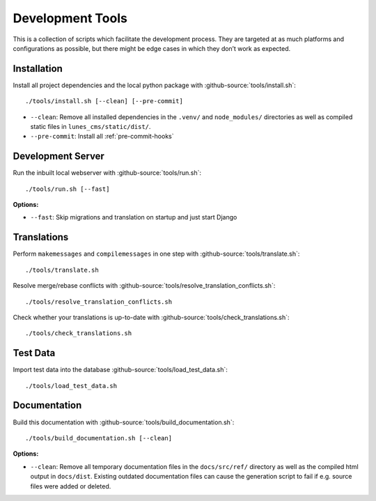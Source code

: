 *****************
Development Tools
*****************

This is a collection of scripts which facilitate the development process. 
They are targeted at as much platforms and configurations as possible, but there might be edge cases in which they don’t work as expected.

Installation
============

Install all project dependencies and the local python package with :github-source:`tools/install.sh`::

    ./tools/install.sh [--clean] [--pre-commit]

* ``--clean``: Remove all installed dependencies in the ``.venv/`` and ``node_modules/`` directories as well as compiled
  static files in ``lunes_cms/static/dist/``. 
* ``--pre-commit``: Install all :ref:`pre-commit-hooks`

Development Server
==================

Run the inbuilt local webserver with :github-source:`tools/run.sh`::

    ./tools/run.sh [--fast]

**Options:**

* ``--fast``: Skip migrations and translation on startup and just start Django

Translations
============

Perform ``makemessages`` and ``compilemessages`` in one step with :github-source:`tools/translate.sh`::

    ./tools/translate.sh

Resolve merge/rebase conflicts with :github-source:`tools/resolve_translation_conflicts.sh`::

    ./tools/resolve_translation_conflicts.sh

Check whether your translations is up-to-date with :github-source:`tools/check_translations.sh`::

    ./tools/check_translations.sh

Test Data
=========

Import test data into the database :github-source:`tools/load_test_data.sh`::

    ./tools/load_test_data.sh

Documentation
=============

Build this documentation with :github-source:`tools/build_documentation.sh`::

    ./tools/build_documentation.sh [--clean]

**Options:**

* ``--clean``: Remove all temporary documentation files in the ``docs/src/ref/`` directory
  as well as the compiled html output in ``docs/dist``. Existing outdated documentation files can cause the
  generation script to fail if e.g. source files were added or deleted.
